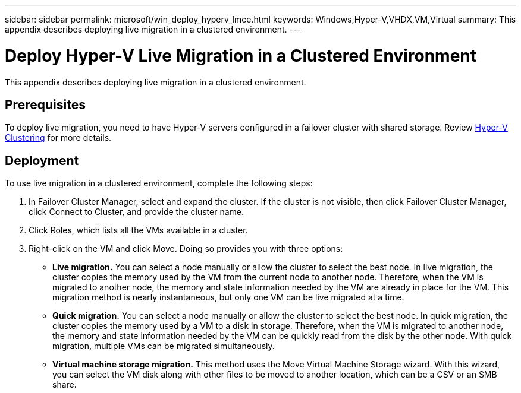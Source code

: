 ---
sidebar: sidebar
permalink: microsoft/win_deploy_hyperv_lmce.html
keywords: Windows,Hyper-V,VHDX,VM,Virtual
summary: This appendix describes deploying live migration in a clustered environment.
---

= Deploy Hyper-V Live Migration in a Clustered Environment

:hardbreaks:
:nofooter:
:icons: font
:linkattrs:
:imagesdir: ../media

[.lead]
This appendix describes deploying live migration in a clustered environment.

== Prerequisites

To deploy live migration, you need to have Hyper-V servers configured in a failover cluster with shared storage. Review link:/microsoft/win_deploy_hyperv.html[Hyper-V Clustering] for more details.

== Deployment

To use live migration in a clustered environment, complete the following steps:

[arabic]
. In Failover Cluster Manager, select and expand the cluster. If the cluster is not visible, then click Failover Cluster Manager, click Connect to Cluster, and provide the cluster name.
. Click Roles, which lists all the VMs available in a cluster.
. Right-click on the VM and click Move. Doing so provides you with three options:

* *Live migration.* You can select a node manually or allow the cluster to select the best node. In live migration, the cluster copies the memory used by the VM from the current node to another node. Therefore, when the VM is migrated to another node, the memory and state information needed by the VM are already in place for the VM. This migration method is nearly instantaneous, but only one VM can be live migrated at a time.
* *Quick migration.* You can select a node manually or allow the cluster to select the best node. In quick migration, the cluster copies the memory used by a VM to a disk in storage. Therefore, when the VM is migrated to another node, the memory and state information needed by the VM can be quickly read from the disk by the other node. With quick migration, multiple VMs can be migrated simultaneously.
* *Virtual machine storage migration.* This method uses the Move Virtual Machine Storage wizard. With this wizard, you can select the VM disk along with other files to be moved to another location, which can be a CSV or an SMB share.
